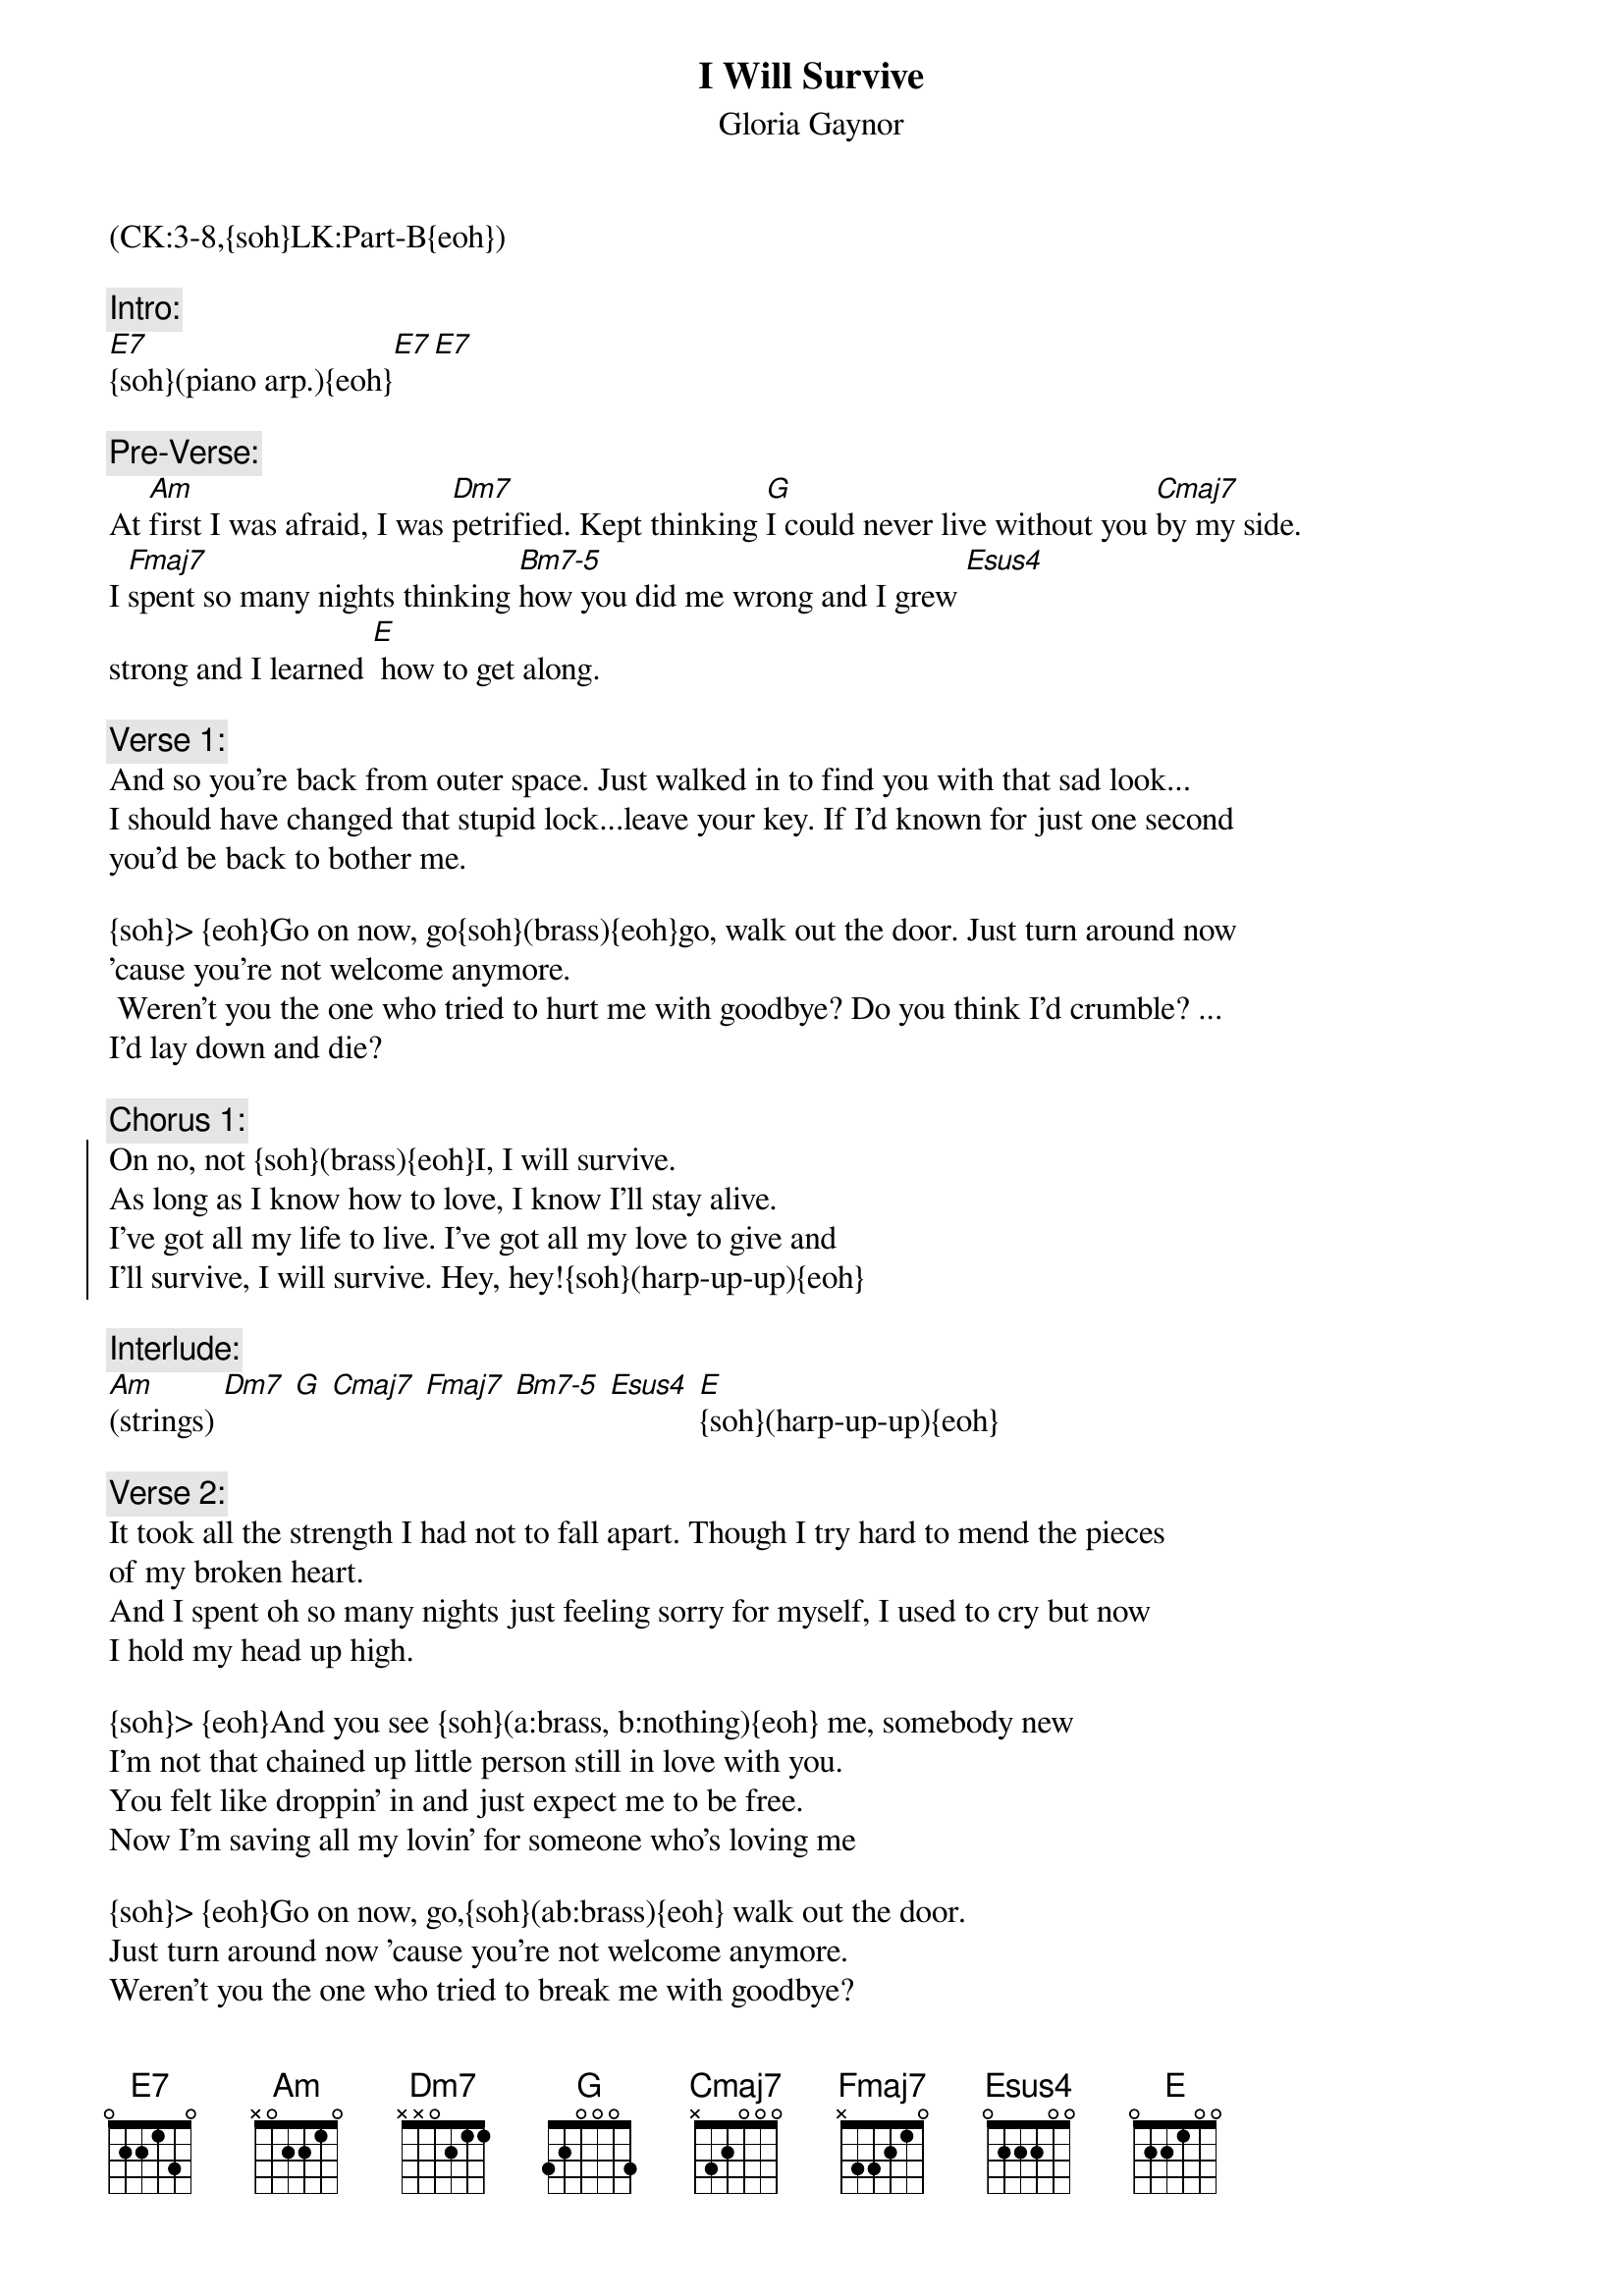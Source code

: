 {title: I Will Survive}
{st: Gloria Gaynor}
{musicpath:I Will Survive.mp3}
{key: Am}
{duration: 4:54}
{tempo: 120}
{midi: CC0.0@2, CC32.2@2, PC7@2, CC0.63@1, CC32.2@1, PC7@1}
(CK:3-8,{soh}LK:Part-B{eoh})

{c:Intro:}
[E7]{soh}(piano arp.){eoh}[E7][E7]
 
{c:Pre-Verse:}
At [Am]first I was afraid, I was [Dm7]petrified. Kept thinking [G]I could never live without you [Cmaj7]by my side. 
I [Fmaj7]spent so many nights thinking [Bm7-5]how you did me wrong and I grew [Esus4]
strong and I learned [E] how to get along.
  
{c:Verse 1:}
And so you're back from outer space. Just walked in to find you with that sad look... 
I should have changed that stupid lock...leave your key. If I'd known for just one second 
you'd be back to bother me.

{soh}> {eoh}Go on now, go{soh}(brass){eoh}go, walk out the door. Just turn around now 
'cause you're not welcome anymore.
 Weren't you the one who tried to hurt me with goodbye? Do you think I'd crumble? ...
I'd lay down and die?
 
{c:Chorus 1:}
{soc}
On no, not {soh}(brass){eoh}I, I will survive.
As long as I know how to love, I know I'll stay alive.
I've got all my life to live. I've got all my love to give and 
I'll survive, I will survive. Hey, hey!{soh}(harp-up-up){eoh}
{eoc}
 
{c:Interlude:}
[Am](strings) [Dm7] [G] [Cmaj7] [Fmaj7] [Bm7-5] [Esus4] [E]{soh}(harp-up-up){eoh}

{soh}=== JUMP BACK HERE ==={eoh} 
{c:Verse 2:}
It took all the strength I had not to fall apart. Though I try hard to mend the pieces 
of my broken heart. 
And I spent oh so many nights just feeling sorry for myself, I used to cry but now 
I hold my head up high.

{soh}> {eoh}And you see {soh}(a:brass, b:nothing){eoh} me, somebody new
I'm not that chained up little person still in love with you.
You felt like droppin' in and just expect me to be free.
Now I'm saving all my lovin' for someone who's loving me

{soh}> {eoh}Go on now, go,{soh}(ab:brass){eoh} walk out the door.  
Just turn around now 'cause you're not welcome anymore.
Weren't you the one who tried to break me with goodbye?
Did you think I'd crumble? ...I'd lay down and die? 
{soh}(a:harp-up-up,b:harp-fast){eoh}
 
{c:Chorus 2:}
{soc}
On no, not I{soh}(2b:brass){eoh}, I will survive. And as long as I know how to love I know 
I'll stay alive.
I've got all  my life to live ...all my love to give. I'll survive, I will survive 
Oh!{soh}(a:pause+harp-down-up, b:to Outro){eoh}
{eoc}

{c:Verse 3:}
Go on now, go, walk out the door. Just turn around now 'cause you're not welcome 
anymore.
Weren't you the one who tried to break me with goodbye
Did you think I'd crumble? ...I'd lay down and die?
 
{c:Chorus 3:}
{soc}
On no, not I, I will survive. And as long as I know how to love I know I'll stay alive
I've got all  my life to live ...all my love to give and I'll survive(brass), I will survive
{eoc} 

{c: Sax Solo:}
I will [Am]survive{soh}(solo){eoh} [Dm7] [G] [Cmaj7] [Fmaj7] [Bm7-5] [Esus4] [E]

{c:Verse 4:}
{soh}(a:Jump to Verse 2b + Chorus 2b){eoh}
 
{c:Outro:}
I will [Am]survive [Dm7]{soh}(sax){eoh}[G][Cmaj7]...[Fmaj7] [Bm7-5] [Esus4] [E]
[Am](end on fade out)

